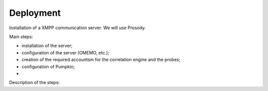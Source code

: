 Deployment
==========

Installation of a XMPP communication server.
We will use Prosody.

Main steps:

- installation of the server;
- configuration of the server (OMEMO, etc.);
- creation of the required accountsm for the correlation engine and the probes;
- configuration of Pumpkin;
- 

Description of the steps:

